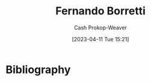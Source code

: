 :PROPERTIES:
:ID:       f30176d6-adc0-43be-bc31-d4ab25bfe772
:LAST_MODIFIED: [2023-09-05 Tue 20:16]
:END:
#+title: Fernando Borretti
#+hugo_custom_front_matter: :slug "f30176d6-adc0-43be-bc31-d4ab25bfe772"
#+author: Cash Prokop-Weaver
#+date: [2023-04-11 Tue 15:21]
#+filetags: :person:
* Flashcards :noexport:
* Bibliography
#+print_bibliography:
